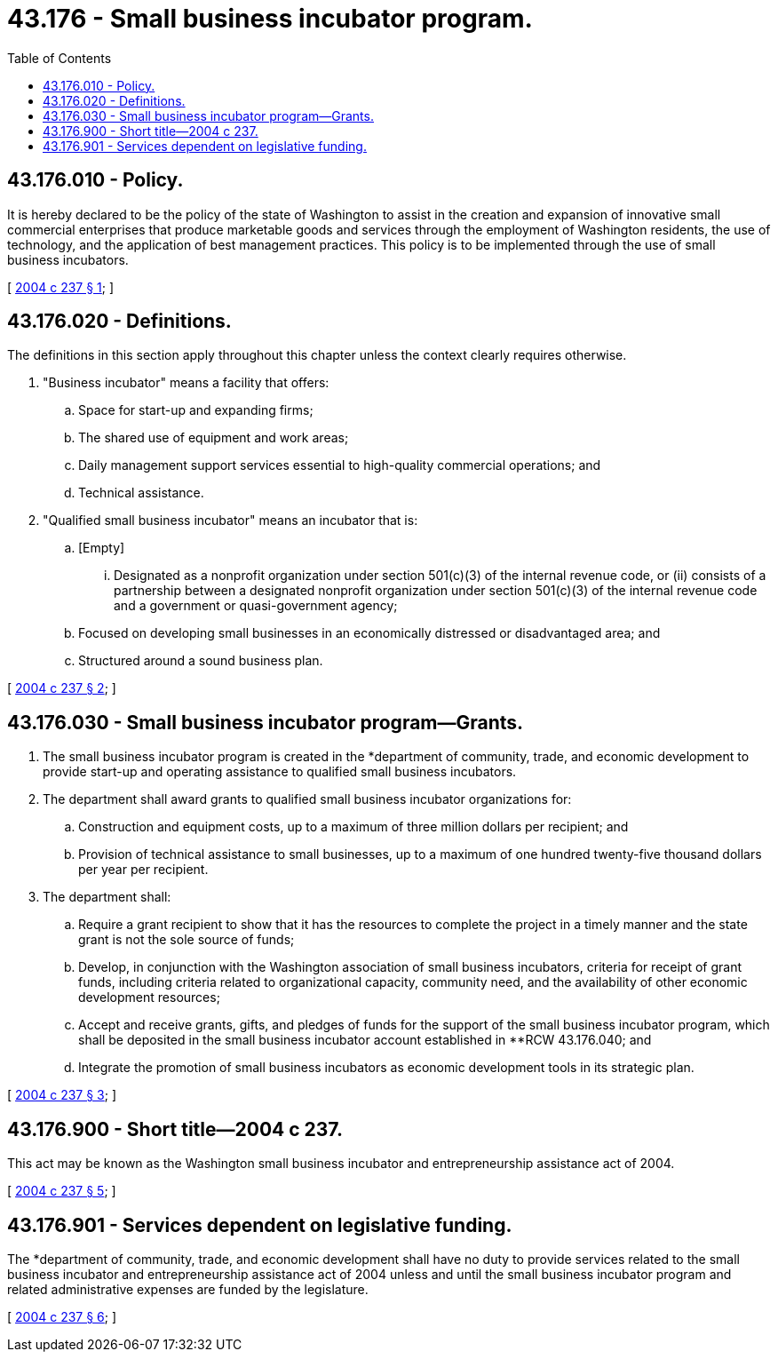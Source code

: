 = 43.176 - Small business incubator program.
:toc:

== 43.176.010 - Policy.
It is hereby declared to be the policy of the state of Washington to assist in the creation and expansion of innovative small commercial enterprises that produce marketable goods and services through the employment of Washington residents, the use of technology, and the application of best management practices. This policy is to be implemented through the use of small business incubators.

[ http://lawfilesext.leg.wa.gov/biennium/2003-04/Pdf/Bills/Session%20Laws/House/2784-S.SL.pdf?cite=2004%20c%20237%20§%201[2004 c 237 § 1]; ]

== 43.176.020 - Definitions.
The definitions in this section apply throughout this chapter unless the context clearly requires otherwise.

. "Business incubator" means a facility that offers:

.. Space for start-up and expanding firms;

.. The shared use of equipment and work areas;

.. Daily management support services essential to high-quality commercial operations; and

.. Technical assistance.

. "Qualified small business incubator" means an incubator that is:

.. [Empty]
... Designated as a nonprofit organization under section 501(c)(3) of the internal revenue code, or (ii) consists of a partnership between a designated nonprofit organization under section 501(c)(3) of the internal revenue code and a government or quasi-government agency;

.. Focused on developing small businesses in an economically distressed or disadvantaged area; and

.. Structured around a sound business plan.

[ http://lawfilesext.leg.wa.gov/biennium/2003-04/Pdf/Bills/Session%20Laws/House/2784-S.SL.pdf?cite=2004%20c%20237%20§%202[2004 c 237 § 2]; ]

== 43.176.030 - Small business incubator program—Grants.
. The small business incubator program is created in the *department of community, trade, and economic development to provide start-up and operating assistance to qualified small business incubators.

. The department shall award grants to qualified small business incubator organizations for:

.. Construction and equipment costs, up to a maximum of three million dollars per recipient; and

.. Provision of technical assistance to small businesses, up to a maximum of one hundred twenty-five thousand dollars per year per recipient.

. The department shall:

.. Require a grant recipient to show that it has the resources to complete the project in a timely manner and the state grant is not the sole source of funds;

.. Develop, in conjunction with the Washington association of small business incubators, criteria for receipt of grant funds, including criteria related to organizational capacity, community need, and the availability of other economic development resources;

.. Accept and receive grants, gifts, and pledges of funds for the support of the small business incubator program, which shall be deposited in the small business incubator account established in **RCW 43.176.040; and

.. Integrate the promotion of small business incubators as economic development tools in its strategic plan.

[ http://lawfilesext.leg.wa.gov/biennium/2003-04/Pdf/Bills/Session%20Laws/House/2784-S.SL.pdf?cite=2004%20c%20237%20§%203[2004 c 237 § 3]; ]

== 43.176.900 - Short title—2004 c 237.
This act may be known as the Washington small business incubator and entrepreneurship assistance act of 2004.

[ http://lawfilesext.leg.wa.gov/biennium/2003-04/Pdf/Bills/Session%20Laws/House/2784-S.SL.pdf?cite=2004%20c%20237%20§%205[2004 c 237 § 5]; ]

== 43.176.901 - Services dependent on legislative funding.
The *department of community, trade, and economic development shall have no duty to provide services related to the small business incubator and entrepreneurship assistance act of 2004 unless and until the small business incubator program and related administrative expenses are funded by the legislature.

[ http://lawfilesext.leg.wa.gov/biennium/2003-04/Pdf/Bills/Session%20Laws/House/2784-S.SL.pdf?cite=2004%20c%20237%20§%206[2004 c 237 § 6]; ]

